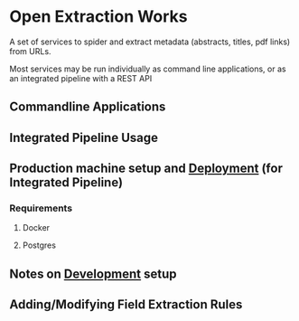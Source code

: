 * Open Extraction Works
  A set of services to spider and extract metadata (abstracts, titles, pdf links) from URLs.

  Most services may be run individually as command line applications, or as an integrated pipeline with a REST API 

** Commandline Applications


** Integrated Pipeline Usage


** Production machine setup and [[file:docs/dev-notes.org::*Deployment][Deployment]] (for Integrated Pipeline)
*** Requirements
**** Docker 
**** Postgres


** Notes on [[file:docs/dev-notes.org::*Development][Development]] setup



** Adding/Modifying Field Extraction Rules
